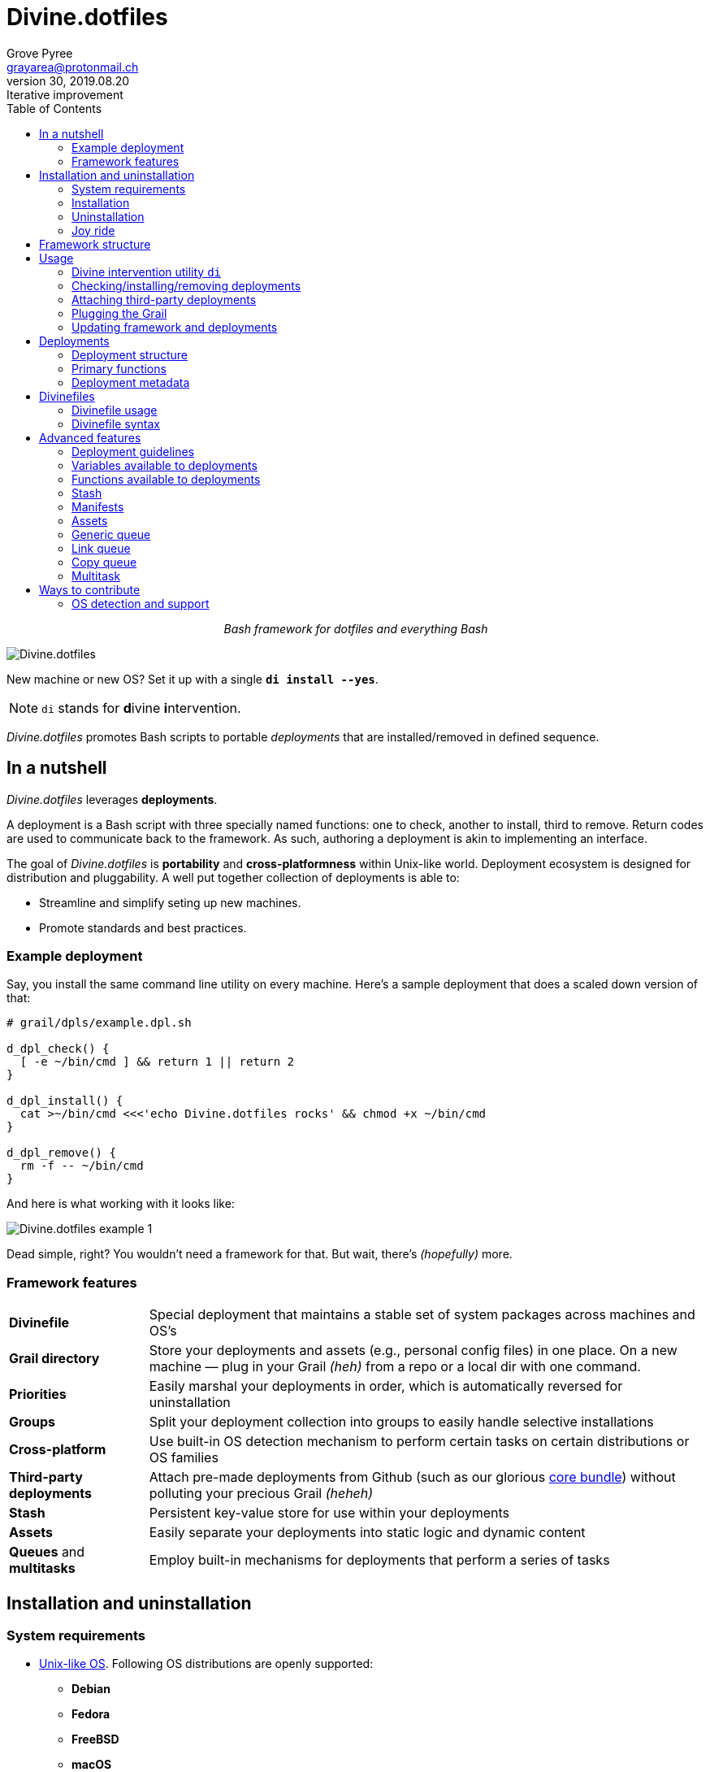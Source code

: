 = Divine.dotfiles
:author: Grove Pyree
:email: grayarea@protonmail.ch
:revnumber: 30
:revdate: 2019.08.20
:revremark: Iterative improvement
:doctype: article
// Visual
:toc:
// Subs:
:hs: #
:dhs: ##
:us: _
:dus: __

++++
<p align="center">
<em>Bash framework for dotfiles and everything Bash</em>
</p>
++++

[#divine-dotfiles-plaque]
image::lib/img/divine-dotfiles-plaque.png[Divine.dotfiles,align="center"]

New machine or new OS?
Set it up with a single `*di install --yes*`.

[NOTE]
--
`di` stands for **d**ivine **i**ntervention.
--

_Divine.dotfiles_ promotes Bash scripts to portable _deployments_ that are installed/removed in defined sequence.

== In a nutshell

_Divine.dotfiles_ leverages *deployments*.

A deployment is a Bash script with three specially named functions: one to check, another to install, third to remove.
Return codes are used to communicate back to the framework.
As such, authoring a deployment is akin to implementing an interface.

The goal of _Divine.dotfiles_ is *portability* and *cross-platformness* within Unix-like world.
Deployment ecosystem is designed for distribution and pluggability.
A well put together collection of deployments is able to:

* Streamline and simplify seting up new machines.
* Promote standards and best practices.

=== Example deployment

Say, you install the same command line utility on every machine.
Here's a sample deployment that does a scaled down version of that:

[source,bash,subs="verbatim,attributes"]
----
# grail/dpls/example.dpl.sh

d_dpl_check() {
  [ -e ~/bin/cmd ] && return 1 {vbar}{vbar} return 2
}

d_dpl_install() {
  cat >~/bin/cmd <<<'echo Divine.dotfiles rocks' && chmod +x ~/bin/cmd
}

d_dpl_remove() {
  rm -f -- ~/bin/cmd
}
----

And here is what working with it looks like:

[#divine-dotfiles-example-1]
image::lib/img/divine-dotfiles-example-1.gif[Divine.dotfiles example 1,align="center"]

Dead simple, right?
You wouldn’t need a framework for that.
But wait, there’s [.small]#_(hopefully)_# more.

=== Framework features

[header,cols="<.^1,<.^4",stripes=none]
|===

| *Divinefile*
| Special deployment that maintains a stable set of system packages across machines and OS's

| *Grail directory*
| Store your deployments and assets (e.g., personal config files) in one place.
On a new machine — plug in your Grail [.small]#_(heh)_# from a repo or a local dir with one command.

| *Priorities*
| Easily marshal your deployments in order, which is automatically reversed for uninstallation

| *Groups*
| Split your deployment collection into groups to easily handle selective installations

| *Cross-platform*
| Use built-in OS detection mechanism to perform certain tasks on certain distributions or OS families

| *Third-party deployments*
| Attach pre-made deployments from Github (such as our glorious https://github.com/no-simpler/divine-dpls-core[core bundle]) without polluting your precious Grail [.small]#_(heheh)_#

| *Stash*
| Persistent key-value store for use within your deployments

| *Assets*
| Easily separate your deployments into static logic and dynamic content

| *Queues* and *multitasks*
| Employ built-in mechanisms for deployments that perform a series of tasks

|===

== Installation and uninstallation

=== System requirements

* https://en.wikipedia.org/wiki/Unix-like[Unix-like OS].
Following OS distributions are openly supported:
+
--
** *Debian*
** *Fedora*
** *FreeBSD*
** *macOS*
** *Ubuntu*
--
+
[NOTE]
--
This list is incomplete; you can help by expanding it.
--

* `bash 3.2+` and either `curl` or `wget`
+
[NOTE]
--
`git` is not a hard requirement, but it is not flaccid either.
You can install _Divine.dotfiles_ without `git`.
But then the framework will bug you with suggestions to auto-install it until you relent.
--

=== Installation

To install _Divine.dotfiles_ framework, run the following single command in Terminal:

[source,bash]
----
bash -c 'TMP=$(mktemp); URL=https://raw.github.com/no-simpler/divine-dotfiles/master/lib/install/install.sh; if curl --version &>/dev/null; then curl -fsSL $URL >$TMP; elif wget --version &>/dev/null; then wget -qO $TMP $URL; else printf >&2 "\n==> Error: failed to detect neither curl nor wget\n"; rm -f $TMP; exit 1; fi || { printf >&2 "\n==> Error: failed to download installation script\n"; rm -f $TMP; exit 2; }; chmod +x $TMP && $TMP "$@"; RC=$?; rm -f $TMP; ((RC)) && exit 3 || exit 0' bash
----

Installation is completely safe:

* No files are overwritten.
* This repository is cloned/downloaded.
* One symlink is (optionally) created.

Oh, and you will be prompted for everything.

==== Installation options and overrides

Add flavoring to your installation as such:

[header,cols="<.^1,<.^4",stripes=none]
|===

2+^.^h| Prepend on the left

| `*D_FMWK_DIR=_PATH_*`
| Install framework within `*_PATH_*` instead of default `~/.divine`

| `*D_SHORTCUT_NAME=_CMD_*`
| Name shortcut shell command `*_CMD_*` instead of default `di`

| `*D_SHORTCUT_DIR=_PATH_*`
| Install shortcut shell command within `*_PATH_*` instead of the default way: choosing among directories on `$PATH`

2+^.^h| Append on the right

| `*--yes*`
| Install everything without prompts

| `*--no*`
| Install absolutely nothing

| `*--framework-yes*`
| Install framework without prompt

| `*--framework-no*`
| Install absolutely nothing (synonym of `--no`)

| `*--shortcut-yes*`
| Install shortcut shell command without prompt

| `*--shortcut-no*`
| Skip installing shortcut shell command

| `*--verbose*`
| Increase amount of output

| `*--quiet*`
| [.gray]##_(default)_## Decrease amount of output

|===

=== Uninstallation

To uninstall _Divine.dotfiles_ framework, run the following single command in Terminal:

[source,bash]
----
bash -c 'TMP=$(mktemp); URL=https://raw.github.com/no-simpler/divine-dotfiles/master/lib/uninstall/uninstall.sh; if curl --version &>/dev/null; then curl -fsSL $URL >$TMP; elif wget --version &>/dev/null; then wget -qO $TMP $URL; else printf >&2 "\n==> Error: failed to detect neither curl nor wget\n"; rm -f $TMP; exit 1; fi || { printf >&2 "\n==> Error: failed to download uninstallation script\n"; rm -f $TMP; exit 2; }; chmod +x $TMP && $TMP "$@"; RC=$?; rm -f $TMP; ((RC)) && exit 3 || exit 0' bash
----

Uninstallation removes optional dependencies that might have been installed, and then erases framework directory.

One thing it does *_not_* do is uninstall deployments.
*_You have to uninstall your deployments manually!_*

By default, a copy of your usage files (including <<grail_directory,the Grail>>) is retained, so even if you forget to uninstall deployments, there is potentially a way to remedy that.

==== Uninstallation options and overrides

Add flavoring to your uninstallation as such:

[header,cols="<.^1,<.^4",stripes=none]
|===

2+^.^h| Prepend on the left

| `*D_FMWK_DIR=_PATH_*`
| Uninstall framework within `*_PATH_*` instead of default `~/.divine`

2+^.^h| Append on the right

| `*--yes*`
| Uninstall everything without prompts

| `*--no*`
| Uninstall absolutely nothing

| `*--utils-yes*`
| Uninstall system packages installed by the framework (e.g., `git`) without prompt

| `*--utils-no*`
| Skip uninstalling system packages installed by the framework (e.g., `git`)

| `*--backup-yes*`
| [.gray]##_(default)_## Make backup of usage files (including Grail dir) without prompt

| `*--backup-no*`
| Do not make backup of usage files (including Grail dir) without prompt

| `*--framework-yes*`
| Erase framework directory without prompt

| `*--framework-no*`
| Uninstall absolutely nothing (synonym of `--no`)

| `*--verbose*`
| Increase amount of output

| `*--quiet*`
| [.gray]##_(default)_## Decrease amount of output

|===

=== Joy ride

First timer?
Looking for a feel of what _Divine.dotfiles_ offers?
Here’s a safe and fully removable way to acquaint yourself with the framework:

[source,bash]
----
bash -c 'TMP=$(mktemp); URL=https://raw.github.com/no-simpler/divine-dotfiles/master/lib/install/install.sh; if curl --version &>/dev/null; then curl -fsSL $URL >$TMP; elif wget --version &>/dev/null; then wget -qO $TMP $URL; else printf >&2 "\n==> Error: failed to detect neither curl nor wget\n"; rm -f $TMP; exit 1; fi || { printf >&2 "\n==> Error: failed to download installation script\n"; rm -f $TMP; exit 2; }; chmod +x $TMP && $TMP "$@"; RC=$?; rm -f $TMP; ((RC)) && exit 3 || exit 0' bash --yes \
&& ~/.divine/intervene.sh attach core --yes \
&& ~/.divine/intervene.sh install --yes --with-!
----

[NOTE]
--
This chained command does three things:

. Install the framework without any prompts.
. Attach our illustrious https://github.com/no-simpler/divine-dpls-core[core bundle] of Divine deployments.
. Run deployment installation routine.

Divine deployments *_never overwrite_* pre-existing files on your system without backing them up.

Everything that is backed up is *_automatically restored_* upon uninstallation.
--

All's fair: in case you remain unsatisfied, here are the separate 'undo' steps, in order:

[source,bash]
----
# Uninstall Divine deployments, restoring everything to pre-installation state:
~/.divine/intervene.sh remove --yes --with-!

# Detach Divine deployments from your copy of the framework:
~/.divine/intervene.sh detach core --yes

# Erase the framework without keeping backups:
bash -c 'TMP=$(mktemp); URL=https://raw.github.com/no-simpler/divine-dotfiles/master/lib/uninstall/uninstall.sh; if curl --version &>/dev/null; then curl -fsSL $URL >$TMP; elif wget --version &>/dev/null; then wget -qO $TMP $URL; else printf >&2 "\n==> Error: failed to detect neither curl nor wget\n"; rm -f $TMP; exit 1; fi || { printf >&2 "\n==> Error: failed to download uninstallation script\n"; rm -f $TMP; exit 2; }; chmod +x $TMP && $TMP "$@"; RC=$?; rm -f $TMP; ((RC)) && exit 3 || exit 0' bash --yes --backup-no
----

After the three 'undo' steps have successfully run, there is no trace of _Divine.dotfiles_ on your system.
[.small]#_(Sigh.)_#

== Framework structure

_Divine.dotfiles_ is installed, by default, to `~/.divine/`, and is contained entirely in that directory, except:

* Symlink to the framework's main executable is created somewhere on `$PATH`.
* Your deployments may do to the system pretty much anything.

The framework itself consists of the following main parts:

[header,cols="<.<1,<.<4",stripes=none]
|===

| [#grail_directory]#`~/.divine/*grail/*`#
a| *Grail directory* provides space for user’s deployments and assets.

[NOTE]
--
If you settle on using _Divine.dotfiles_, we recommend taking Grail directory under version control and syncing it, e.g., via cloud services or Github.
--

Sub-structured as follows:

* `*assets/*` — Directory for user's assets, such as config files.
* `*dpls/*` — Directory for user's deployments.
* `.stash.cfg` — Grail stash entries _(file maintained by the framework)_.
* `.stash.cfg.md5` — Grail stash integrity checksum _(file maintained by the framework)_.

| [#state_directory]#`~/.divine/*state/*`#
a| *State directory* carries the state of deployments on current machine.
_(Entire directory is maintained by the framework.)_

Sub-structured as follows:

* `*backups/*` — _Divine.dotfiles_ provides facilities to back up existing files from the system.
This directory stores such backups.
* `*dpl-repos/*` — _Divine.dotfiles_ provides facilities to attach third-party deployments from Github.
This directory stores such deployments.
* `*stash/*` — _Divine.dotfiles_ provides a persistent key-value store for use within deployments.
This directory houses key-value containers.

| [#lib_directory]#`~/.divine/*lib/*`#
| Guts of the framework, structured to the best of creator's ability.
_(Entire directory is, naturally, maintained by the framework.)_

| `~/.divine/intervene.sh`
| *Divine intervention utility*, the command line interface to the framework.
_(File is maintained by the framework.)_

| `[$PATH directory]/di`
| Symlink to the intervention utility, providing an easy access.
This symlink is usually auto-created during framework installation.

|===

== Usage

[[_intervention_utility]]
=== Divine intervention utility `di`

_Divine.dotfiles_ provides command line interface via *Divine intervention utility `di`*.

Intervention utility does:

. *Primary routines* on deployments (and Divinefiles):
.. *Check* whether deployments are installed or not.
.. *Install* deployments.
.. *Uninstall* deployments.
. *Attach/detach* third-party deployments from Github.
. *Plug* in your pre-made Grail directory from a repository or local directory.
. *Update* framework itself, attached deployments, and Grail directory, if it is a cloned repository.

[[_primary_routines]]
=== Checking/installing/removing deployments

Primary routines — bread-and-butter of the framework — launch respective functions on deployments.

[source,bash,subs="verbatim,quotes,attributes"]
----
$ *di* *c*[*heck*]    [-ynqvewf] [--] [*_NAME_*]…

$ *di* *i*[*nstall*]  [-ynqvewf] [--] [*_NAME_*]…

$ *di* *r*[*emove*]   [-ynqvew]  [--] [*_NAME_*]…
----

Accepted values of `*_NAME_*` are (case-insensitive):

* Names of <<_deployments,deployments>>.
* Reserved synonyms for <<_divinefiles,Divinefiles>>: `divinefile`, `dfile`, `df`.
* Single-digit names of <<deployment_groups,deployment groups>>: `0`, `1`, `2`, `3`, `4`, `5`, `6`, `7`, `8`, `9`.
* Without any arguments, all deployments are processed.

Deployments (and Divinefiles) are retrieved from two locations (at any depth):

* Directory for user's deployments: `~/.divine/grail/dpls`.
* Directory for attached deployments: `~/.divine/state/dpl-repos`.

==== Filtering deployments

* Without any arguments, all deployments are processed.
* Particular deployments are requested by listing their names or <<deployment_groups,single-digit group names>>, in any combination.
* <<dangerous_deployments,Dangerous>> deployments are ignored:
** unless requested by name (not by single-digit group name),
** or unless `--with-!`/`-w` option is used.
* Option `--except`/`-e` inverts filtering: all deployments are processed, _except_ those listed.
Note, that without any arguments, this is a no-opt.
+
In this mode, dangerous deployments are still filtered out by default.

==== Primary routine options

Below is the list of primary routine options.
Additional info about routine's behavior is also given.

[header,cols="<.<1,<.<4",stripes=none]
|===

| `*-y*`, `*--yes*`
| Normally, framework prompts user right before sourcing each deployment script.
Other events — like offering an optional framework dependency — also trigger a prompt.

With this option, affirmative answer is assumed to every non-<<urgent_prompt,urgent>> prompt.

Note, that deployments are free to add any number of custom prompts unaffected by this option.

Access within deployments: `$D__OPT_ANSWER` (`true` / `false` / _empty_).

| `*-n*`, `*--no*`
| With this option, negatory answer is assumed to every built-it prompt.
This option is equivalent to a 'dry run' — apart from skip messages, nothing will actually be done.

Access within deployments: `$D__OPT_ANSWER` (`true` / `false` / _empty_).

| `*-f*`, `*--force*`
a| By default, the framework does *not*:

* re-install deployments that appear already installed;
* uninstall deployments that appear already not installed;
* process deployments that appear installed by means other than this framework.

This option overrules such considerations.

Access within deployments: `$D__OPT_FORCE` (`true` / `false`).

| `*-e*`, `*--except*`
| This option inverts the behavior of deployment filter: instead of processing only listed deployments, all deployments are processed _except_ listed.

Access within deployments: `$D__OPT_INVERSE` (`true` / `false`).

| `*-w*`, `*--with-!*`
| By default framework ignores <<dangerous_deployments,dangerous deployments>> unless they are named explicitly.
This option disables such behavior.

Access within deployments: `$D__OPT_EXCLAM` (`true` / `false`).

| `*-v*`, `*--verbose*`
| Increase amount of output

Access within deployments: `$D__OPT_QUIET` (`true` / `false`).

| `*-q*`, `*--quiet*`
| [.gray]##_(default)_## Decrease amount of output

Access within deployments: `$D__OPT_QUIET` (`true` / `false`).

|===

[NOTE]
--
Even though every option above serves a function within the framework, it is also up to deployment authors to honor their semantics.
--

[[attaching_deployments]]
=== Attaching third-party deployments

Beside using own deployments, _Divine.dotfiles_ allows to attach (i.e., import) deployments distributed via Github repositories.

[source,bash,subs="verbatim,quotes,attributes"]
----
$ *di* *a*[*ttach*] [-yn] [--] *_REPO_*…

$ *di* *d*[*etach*] [-yn] [--] *_REPO_*…
----

Accepted values of `*_REPO_*` are (case-insensitive):

* Github repository in the form: `no-simpler/divine-dpls-core`.
* Specifically for Divine deployments, a shorthand is accepted:
+
`*_NAME_*` (must not contain `/`) translates to `no-simpler/divine-dpls-*_NAME_*`

Detaching deployments deletes the copy of their repository, but it is up to you to:

* Uninstall the deployments beforehand (re-attach if you forgot).
* Remove any assets that might have been copied into your <<grail_directory,Grail>> assets directory.

[NOTE]
--
Attached repositories are cloned/downloaded into your <<state_directory,state directory>>, but attachment records are stored in <<grail_directory,the Grail>>.
On every launch, intervention utility synchronizes Grail records with actual repositories in state directory.

Thus, by synchronizing Grail between machines, you will have the same set of both custom and attached deployments everywhere.
--

==== Attach/detach routine options

Below is the list of options for attaching/detaching third-party deployments.
Additional info about routine's behavior is also given.

[header,cols="<.<1,<.<4",stripes=none]
|===

| `*-y*`, `*--yes*`
| Normally, framework prompts user right before cloning/downloading repository.
Other events — like offering an optional framework dependency — also trigger a prompt.

With this option, affirmative answer is assumed to every built-it prompt.

| `*-n*`, `*--no*`
| With this option, negatory answer is assumed to every built-it prompt.
This option is equivalent to a 'dry run' — apart from skip messages, nothing will actually be done.

|===

=== Plugging the Grail

If you have a copy of your carefully crafted <<grail_directory,Grail directory>> stored somewhere, _Divine.dotfiles_ lets you easily plug it in.

[source,bash,subs="verbatim,quotes,attributes"]
----
$ *di* *p*[*lug*] [-ynl] [--] *_ADDRESS_*
----

Accepted values of `*_ADDRESS_*` are:

* Github repository in the form: `username/repo-name`.
* Path to a generic git repository.
* Path to a local directory.

Repositories are cloned, directories are copied.
Note, that existing Grail directory will be utterly destroyed in the process.

If provided argument can be interpreted in multiple ways, the framework will iterate over possible options in the order they are given above.

==== Plug routine options

Below is the list of options for plugging in <<grail_directory,Grail directory>>.
Additional info about routine's behavior is also given.

[header,cols="<.<1,<.<4",stripes=none]
|===

| `*-y*`, `*--yes*`
a| Normally, framework prompts user right before overwriting existing Grail directory.
Other events — like offering an optional framework dependency — also trigger a prompt.

With this option, affirmative answer is assumed to every built-it prompt.

[NOTE]
--
If provided argument can be interpreted in multiple ways, the first option will be silently settled upon.
--

| `*-n*`, `*--no*`
| With this option, negatory answer is assumed to every built-it prompt.
This option is equivalent to a 'dry run' — apart from skip messages, nothing will actually be done.

| `*-l*`, `*--link*`
| With this option, symlink is created to the directory, path to which is given, instead of copying it.
In this mode, given argument is not considered as a repository.

|===

=== Updating framework and deployments

[source,bash,subs="verbatim,quotes,attributes"]
----
$ *di* *u*[*pdate*] [-yn] [--] [*f*[*ramework*]] [*g*[*rail*]] [*d*[*eployments*]]
----

Update routine is three-pronged, and you are free to engage any and all of the prongs:

* `*f*` or `*framework*` — pulls latest revision of _Divine.dotfiles_.
* `*g*` or `*grail*` — pulls latest revision of <<grail_directory,Grail directory>>, _if_ it is a <<_plugging_the_grail,plugged>> repository.
* `*d*` or `*deployments*` — pulls latest revision of every <<_attaching_third_party_deployments,_attached_>> deployment repository.
* Without any arguments, all of the above are performed.

==== Updating routine options

Below is the list of options for updating framework, <<grail_directory,the Grail>>, and <<_attaching_third_party_deployments,attached deployments>>.
Additional info about routine's behavior is also given.

[header,cols="<.<1,<.<4",stripes=none]
|===

| `*-y*`, `*--yes*`
a| Normally, framework prompts user right before pulling from remote repository.
Other events — like offering an optional framework dependency — also trigger a prompt.

With this option, affirmative answer is assumed to every built-it prompt.

| `*-n*`, `*--no*`
| With this option, negatory answer is assumed to every built-it prompt.
This option is equivalent to a 'dry run' — apart from skip messages, nothing will actually be done.

|===

== Deployments

A _Divine.dotfiles_ *deployment* is a Bash script named in `*_DPL-NAME_*.dpl.sh` pattern.
`*_DPL_NAME_*` must be non-empty.

To be picked up by the framework, deployments must be located at any depth under two recognized deployment directories:

* `~/.divine/grail/dpls` — user's deployments.
Create your deployments here.
* `~/.divine/state/dpl-repos` — attached third-party deployments.
This one is maintained by the framework.

=== Deployment structure

The minimal valid deployment is an empty file.
As such, it does nothing but appear in framework output.

Deployments are written in Bash syntax (with some limitations on metadata).
Each deployment is sourced by Bash interpreter no more than once per intervention routine.

A deployment is formed by:

* implementing specially named Bash functions (*primaries*);
* assigning to specially named variables (*metadata*).

=== Primary functions

*Primary functions*, or *primaries*, correspond to three fundamental actions performed upon a deployment:

* `d_dpl_check()` — checks whether deployment is installed or not.
* `d_dpl_install()` — installs deployment.
* `d_dpl_remove()` — uninstalls (reverses previous installation of) deployment.

This section includes semantic meanings behind primaries and their return codes.
Feel free to stretch semantic guidelines according to your particular use case.

[[func_dpl_check]]
==== Primary function `d_dpl_check()`

If this function is implemented, it will be called:

* During `check` routine — to determine status and show relevant output.
* During `install` routine — to determine whether installation is necessary/possible.
* During `remove` routine — to determine whether uninstallation is necessary/possible.

Return code of `d_dpl_check()` determines current status of the deployment:

[%header,cols="^.<1,<.<4",stripes=none]
|===

^.^| Return code of `d_dpl_check()`
^.^| Interpretation

| `0`
a| *'Unknown'*: [.gray]##_(default)_## no reliable way to tell whether this deployment is installed or not.

_This return code is assumed if `d_dpl_check()` is not implemented or if unsupported code is returned._

Routines that will proceed further:

* `install`
* `remove`

| `1`
a| *'Installed'*: as it stands, intended goal of installing this deployment is entirely achieved.

Routines that will proceed further:

* `remove`

| `2`
a| *'Not installed'*: as it stands, intended goal of installing this deployment is entirely not achieved.

Routines that will proceed further:

* `install`

| `3`
a| *'Irrelevant'*: processing this deployment in current environment does not make sense.

This code is appropriate, for example, if current OS is unsupported.

None of the routines will proceed further.

| `4`
a| *'Partly installed'*: as it stands, intended goal of installing this deployment is partly achieved and partly not achieved.

This code differs from 'Unknown' in semantics and output styling.

Routines that will proceed further:

* `install`
* `remove`

|===

[[func_dpl_install]]
==== Primary function `d_dpl_install()`

If this function is implemented, it will be called during `install` routine — to achieve the intended goal of this deployment.

Return code of `d_dpl_install()` determines output of `install` routine:

[%header,cols="^.<1,<.<4",stripes=none]
|===

^.^| Return code of `d_dpl_install()`
^.^| Interpretation

| `0`
| *'Successfully installed'*: [.gray]##_(default)_## intended goal of installing this deployment is entirely achieved.

_This return code is assumed if `d_dpl_install()` is not implemented or if unsupported code is returned._

| `1`
| *'Failed to install'*: intended goal of installing this deployment is _not entirely_ achieved due to error.

| `2`
| *'Skipped'*: intended goal of installing this deployment is _entirely not_ achieved because nothing has been done.

| `100`
a| *'Reboot needed'*: same as 'Successfully installed', except:

* Intervention will gracefully shut down without moving past this deployment.
* User will be asked to reboot the machine and continue afterward.

| `101`
a| *'User attention needed'*: same as 'Successfully installed', except:

* Intervention will gracefully shut down without moving past this deployment.
* Deployment is expected to print explanation to `stderr`.

| `102`
a| *'Critical failure'*: same as 'Failed to install', except:

* Intervention will shut down without moving past this deployment.
* Output will mention critical failure.

|===

[[func_dpl_remove]]
==== Primary function `d_dpl_remove()`

If this function is implemented, it will be called during `remove` routine — to reverse the effects of previously installing this deployment.

Return code of `d_dpl_remove()` determines output of `remove` routine:

[%header,cols="^.<1,<.<4",stripes=none]
|===

^.^| Return code of `d_dpl_remove()`
^.^| Interpretation

| `0`
| *'Successfully uninstalled'*: [.gray]##_(default)_## effects of previously installing this deployment are entirely reversed.

_This return code is assumed if `d_dpl_remove()` is not implemented or if unsupported code is returned._

| `1`
| *'Failed to uninstall'*: effects of previously installing this deployment are _not entirely_ reversed due to error.

| `2`
| *'Skipped'*: effects of previously installing this deployment are _entirely not_ reversed because nothing has been done.

| `100`
a| *'Reboot needed'*: same as 'Successfully uninstalled', except:

* Intervention will gracefully shut down without moving past this deployment.
* User will be asked to reboot the machine and continue afterward.

| `101`
a| *'User attention needed'*: same as 'Successfully uninstalled', except:

* Intervention will gracefully shut down without moving past this deployment.
* Deployment is expected to print explanation to `stderr`.

| `102`
a| *'Critical failure'*: same as 'Failed to uninstall', except:

* Intervention will shut down without moving past this deployment.
* Output will mention critical failure.

|===

[NOTE]
--
It is worth noting that intended semantics of uninstallation are not direct inverse to that of installation.
Ideally, if no installation via the framework has previously occurred, uninstallation should do nothing.

This philosophy is followed by our magnificent https://github.com/no-simpler/divine-dpls-core[core bundle] of Divine deployments.
--

=== Deployment metadata

*Deployment metadata* (posing as variable assignments) alter deployment's appearance and behavior:

* `D_DPL_NAME` — explicit name for the deployment.
* `D_DPL_DESC` — one-line description of the deployment.
* `D_DPL_PRIORITY` — priority of the deployment (non-negative integer).
* `D_DPL_FLAGS` — one-character flags, causing special treatment.
* `D_DPL_WARNING` — one-line cautionary message about this deployment.

[NOTE]
--
Although all deployment metadata look like Bash variable assignments, they are in face extracted from the file _before_ it is interpreted by Bash.

For each reserved 'variable' name, first line that looks like the usual Bash assignment is used.

With that in mind, follow these simple rules for deployment metadata:

* Write one 'assignment' per line, without line continuation.
* Do not use Bash substitutions or comments.
* Avoid leading and trailing whitespace, as well as whitespace around the `=`.
* Matching quotes around the value are allowed (they are stripped in the processing).
--

==== Deployment name and description

[source,bash]
----
D_DPL_NAME=example
D_DPL_DESC='Simple description that shows in deployment prompts'
----

While *description* is mostly cosmetic, deployment *name* is very important.
It is the single unique identifier for every deployment, and is used to invoke primary routines on it.
As such, the framework forbids having more than one deployment sharing a name.

If deployment name is not provided explicitly, file name is used instead, sans `.dpl.sh` suffix.
Deployment names are case insensitive.

==== Deployment priority

[source,bash]
----
D_DPL_PRIORITY=420
----

Priority is the way to impose order on deployment processing.

During `check` and `install` routines, deployments are sorted in ascending order (smaller integer values go first).
During `uninstall` routine, the order is fully reversed.
Order of deployments with the same priority is undefined.

Priority must be a non-negative integer, otherwise it falls back to the default value of `4096`.

==== Deployment flags

[source,bash]
----
D_DPL_FLAGS=ci!89
----

Flags alter some of the framework's behavior toward the deployment.

* A flag is a single non-whitespace character.
* Any number of flags can be put together in any order.
* Repeating a flag does not bear any additional significance.
* There is no way to unset a flag, apart from not setting it.
* Unsupported flags are silently ignored.

Below is the exhaustive rundown of supported flags and their effects.

[%header,cols="^.<1,<.<4",stripes=none]
|===

^.^| Flag character (regex)
^.^| Effect on deployment handling

| [#deployment_groups]#`[0-9]`#
a| Assigns the deployment to one of the ten single-digit *groups*.
Groups of deployments may be processed together by referring to them by that group's digit in place of deployment name.

[NOTE]
--
Deployments may not have a single-digit name.
The framework guards against using reserved words as deployment names.
--

| [#dangerous_deployments]#`!`#
| Marks the deployment as *dangerous*.
By default, framework ignores dangerous deployments unless they are listed by name or by name of their group.
Another way to include dangerous deployments is the `--with-!`/`-w` option on intervention utility.

| [#urgent_prompt]#`[cira]`#
a| Intervention utility has the `--yes`/`-y` option that effectively skips all normal prompts and confirmations.
It is possible to force the appearance of an *urgent prompt* before the deployment is sourced regardless of said option.
To do so, use any of these flags:

* `c` — always prompt during `check` routine.
* `i` — always prompt during `install` routine.
* `r` — always prompt during `remove` routine.
* `a` — all of the avove.

When a prompt is forced by a flag, it remains urgent even without `--yes` option.
Urgent prompts are styled to stand out a bit more in terminal.

|===

==== Deployment warning

[source,bash]
----
D_DPL_WARNING="Warning for 'urgent' prompts forced by a flag"
----

If such warning is provided, it will accompany every urgent prompt enforced by a deployment flag.

== Divinefiles

A *Divinefile* is a special kind of deployment.
Its purpose is akin to that of https://github.com/Homebrew/homebrew-bundle[Brewfile] or https://bundler.io/gemfile.html[Gemfile].
A Divinefile is a manifest of system packages to be maintained using supported system package managers.

* A Divinefile must be named, well, `Divinefile`.
* There can absolutely be more than one — their contents are effectively merged.
* The framework picks up every Divinefile located at any depth under two recognized deployment directories:
** `~/.divine/grail/dpls` — user's Divinefiles. Create yours here.
** `~/.divine/state/dpl-repos` — attached third-party Divinefiles.
* Divinefiles collectively are a deployment.

=== Divinefile usage

Divinefiles are automatically picked up by the framework along with other deployments.

Divinefiles are specifically referred to with synonyms: `divinefile`, `dfile`, and `df`.
As with all deployment names, these are case insensitive.
Divinefiles are processed in their merged entirety, or not processed at all.

[NOTE]
--
Yes, you also cannot name regular deployments `divinefile`, `dfile`, or `df`.
The framework guards against using reserved words as deployment names.
--

You can assign deployment-style *priorities and flags* to individual packages within Divinefiles.
Packages are intertwined with regular deployments in a shared workflow.

[NOTE]
--
For more complex system package installations, e.g., involving particular versions or special package manager options, use regular deployments.
--

=== Divinefile syntax

Divinefiles follow the general <<_manifest_syntax,manifest syntax>>.

Every entry is a *list* of whitespace-separated names of packages.
Keys `flags` and `priority` set the respective attributes for the packages, and work identically to <<_deployment_flags,flags>> and <<_deployment_priority,priority>> in regular deployments.

Within a line, each vertical bar `|` starts an *alt-list*, which fully overrides the original list for a particular package manager.
Within an alt-list, everything to the left of first colon `:` is read as package manager name; everything to the right — as the alt-list itself.

[NOTE]
--
Package manager name is matched against <<var_os_pkgmgr,`$D__OS_PKGMGR`>> built-in variable.
--

.Example of Divinefile
[source]
----
git vim                   ## Means:
                          #.  * priority: 4096 (default)
                          #.  * packages: git, vim

(priority:300)            # Sets priority to 300 henceforth

(priority:500)  \         ## Means:
(r)             \         #.  * priority: 500 (overridden for this line)
node            \         #.  * flags: 'always prompt before removing'
| apt-get: nodejs npm     #.  * packages (on apt-get): nodejs, npm
                          #.  * packages (everywhere else): node

(os:fedora) \             ## Means:
util-linux-user           #.  (on Fedora only)
                          #.  * priority: 300
                          #.  * packages: util-linux-user
----

== Advanced features

_Divine.dotfiles_ offers mechanisms that facilitate creation of better, stronger, faster deployments.

=== Deployment guidelines

A deployment file is interpreted by Bash no more than once per intervention.
Sourcing occurs as late as possible, after exhausting excuses to skip it.

A subshell is created for every deployment, shielding other deployments from it.

[NOTE]
--
Naturally, there is no way to prevent deployments from negatively affecting your system.
Deployments are free-form Bash scripts, and sandboxing them beyond a subshell would defeat their purpose.

If there is a voice of wisdom here, it says, 'Be careful.'
--

It is good style to isolate all deployment logic within functions and global variables, and then call/use them within <<_primary_functions,primary functions>>.

==== Naming convention

_Divine.dotfiles_ uses a naming convention in its own code:

* `*D_*` prefix — for names of global variables;
* `*d_*` prefix — for names of functions.

Whenever the framework does _not_ expect you to reassign a global variable or re-implement a function, the underscore is doubled:

* `*D__*` prefix — for names of read-only internal variables;
* `*d__*` prefix — for names of call-only internal functions.

[NOTE]
--
Some of the most used framework functions have grown so attached to their `d` prefix, that they omit the underscores altogether.
Examples are: `dprint_*` family of functions, `dprompt`, `dstash`, `dln`, `dcp`, etc.

All such functions are call-only, i.e., *not* for re-implementation.
--

=== Variables available to deployments

The following variables are available/recognized in each deployment:

[%header,cols="<.<1,<.<4",stripes=none]
|===

^.^| Variable name
^.^| Value description

2+^.^h| <<_deployment_metadata,Deployment metadata>>

| `*D_DPL_NAME*`
| Explicit name for the deployment.

This variable will be non-empty even if there is no assignment within the file.

| `*D_DPL_DESC*`
| One-line description of the deployment.

| `*D_DPL_PRIORITY*`
| Priority of the deployment (non-negative integer).

This variable will be non-empty even if there is no assignment within the file.

| `*D_DPL_FLAGS*`
| One-character flags, causing special treatment.

| `*D_DPL_WARNING*`
| One-line cautionary message about this deployment.

2+^.^h| Special directory paths

| `*D__DPL_DIR*`
| Absolute path to directory containing `*.dpl.sh` file.

| `*D__DPL_ASSET_DIR*`
| Generated absolute path to directory assigned to hold assets of current deployment.

Located within <<grail_directory,the Grail>>, specifically `grail/assets/*_D_DPL_NAME_*/`.

| `*D__DPL_BACKUP_DIR*`
| Generated absolute path to directory assigned to hold backups of current deployment.

Located within <<state_directory,state directory>>, specifically `state/backups/*_D_DPL_NAME_*/`.

2+^.^h| Special file paths

| [#var_dpl_sh_path]#`*D__DPL_SH_PATH*`#
| Absolute path to `*.dpl.sh` file.

| [#var_dpl_mnf_path]#`*D__DPL_MNF_PATH*`#
a| Generated absolute path to asset manifest of current deployment.
This path does not necessarily exist.

Same as `*_D__DPL_SH_PATH_*`, but with suffix changed to `*.dpl.mnf`.

[NOTE]
--
Asset manifests are also processed by routines that don't source deployments.

Thus, path to asset manifest is locked, and this variable is read-only.
--

| [#var_dpl_que_path]#`*D_DPL_QUE_PATH*`#
a| Generated absolute path to queue manifest of current deployment.
This path does not necessarily exist.

Same as `*_D__DPL_SH_PATH_*`, but with suffix changed to `*.dpl.que`.

[NOTE]
--
Queue manifests are processed only after sourcing their deployment file.

Thus, you are free to adjust this path at the top level of deployment script.
--

2+^.^h| [#detected_os]#Detected operating system (OS)#

| [#var_os_family]#`*D__OS_FAMILY*`#
a| Broad description of current OS.

Exhaustive list of possible values:

* `bsd` — https://en.wikipedia.org/wiki/List_of_BSD_operating_systems[BSD descendants]
* `cygwin` — https://en.wikipedia.org/wiki/Cygwin[Cygwin]
* `linux` — https://en.wikipedia.org/wiki/Linux[Linux]
* `macos` — https://en.wikipedia.org/wiki/MacOS[macOS]
* `msys` — https://en.wikipedia.org/wiki/MinGW[Minimalist GNU for Windows]
* `solaris` — https://en.wikipedia.org/wiki/Solaris_(operating_system)[Oracle Solaris]
* `wsl` — https://en.wikipedia.org/wiki/Windows_Subsystem_for_Linux[Windows Subsystem for Linux]

[NOTE]
--
Note that `linux` and `wsl` are separate entries.
Check for both to determine whether currently under modern Linux, e.g.:

[source,bash,subs="verbatim,attributes"]
----
case $D__OS_FAMILY in
  linux{vbar}wsl)   echo linux;;
  *)           echo other;;
esac
----

--

| [#var_os_distro]#`*D__OS_DISTRO*`#
a| Best guess on the name of the current OS distribution.

Exhaustive list of possible values:

* `debian`
* `fedora`
* `freebsd`
* `macos`
* `ubuntu`
* _empty_ — failed to reliably detect a supported distribution

[NOTE]
--
This list is incomplete; you can help by expanding it.
--

| [#var_os_pkgmgr]#`*D__OS_PKGMGR*`#
a| Name of supported system package manager available on current system.

Exhaustive list of possible values:

* `apt-get`
* `brew`
* `dnf`
* `pkg`
* `yum`
* _empty_ — failed to reliably detect a supported package manager

[NOTE]
--
This list is incomplete; you can help by expanding it.
--

When this variable is non-empty, you also have the built-in <<func_os_pkgmgr,package manager wrapper>>, `d__os_pkgmgr()`, at your disposal.

2+^.^h| Recognized marker variables

| [#var_another_prompt]#`D_DPL_NEEDS_ANOTHER_PROMPT`#
| Works only during `install`/`remove` <<_primary_routines,routine>> and only if set within `d_dpl_check()` primary.

Set this variable to `true` to trigger an <<urgent_prompt,urgent prompt>> before the framework proceeds to (un)installation.

| [#var_another_warning]#`D_DPL_NEEDS_ANOTHER_WARNING`#
| Works only during `install`/`remove` <<_primary_routines,routine>> and only if set within `d_dpl_check()` primary.

If `*_D_DPL_NEEDS_ANOTHER_PROMPT_*` is set to `true` and this variable is non-empty, then this textual warning is shown to the user.

| [#var_user_or_os]#`D_DPL_INSTALLED_BY_USER_OR_OS`#
a| Works only if set within `d_dpl_check()` primary.

Set this variable to `true` to signal to the framework: whatever parts of current deployment are installed, have been installed by other methods, not by this framework.

This affects behavior of the following return codes of `d_dpl_check()`:

* `1` ('installed') — prohibits uninstalling;
* `4` ('partly installed') — prohibits uninstalling.

[NOTE]
--
This is useful for deployments designed to not interfere with manual tinkering.
--

2+^.^h| Parameters of current request

| `*D__REQ_ROUTINE*`
a| Name of <<_primary_routines,primary routine>> currently being executed:

* `check`
* `install`
* `remove`

| `*D__OPT_FORCE*`
a| Whether `-f` / `--force` option is provided:

* `true`
* `false`

| `*D__OPT_QUIET*`
a| Which verbosity options are settled upon:

* `true` — `-q` / `--quiet` / no verbosity options
* `false` — `-v` / `--verbose`

| `*D__OPT_EXCLAM*`
a| Whether `-w` / `--with-!` option is provided to process <<dangerous_deployments,dangerous>> deployments:

* `true`
* `false`

| `*D__OPT_ANSWER*`
a| Whether blanket answer is given to all non-<<urgent_prompt,urgent>> built-in prompts:

* `true` — `-y` / `--yes`
* `false` — `-n` / `--no`
* _empty_ — no blanket answer

|===

=== Functions available to deployments

[[func_dprint]]
==== `dprint` family of functions

Functions named with prefix `dprint_` serve to unify styling and behavior of output across _Divine.dotfiles_.
They all print to `stderr`.

You are advised to serve all output of your deployments through one of these, in keeping with their semantics.

[source,bash,subs="verbatim,quotes,attributes"]
----
*dprint_debug*    [-l] [-n] [*_CHUNK_*|-n|-i]...    {dhs} Debug message (appears 
                                              {hs}. only in --verbose mode)

*dprint_alert*         [-n] [*_CHUNK_*|-n|-i]...    {hs} Notable event/problem

*dprint_skip*          [-n] [*_CHUNK_*|-n|-i]...    {hs} Notable skip

*dprint_success*       [-n] [*_CHUNK_*|-n|-i]...    {hs} Notable success

*dprint_failure*       [-n] [*_CHUNK_*|-n|-i]...    {hs} Notable failure

*dprint_sudo*          [-n] [*_CHUNK_*|-n|-i]...    {dhs} Warning of upcoming sudo 
                                              {hs}. password prompt (appears only 
                                              {hs}. when caller currently does not
                                              {hs}. have sudo privelege)
----

.Example output of using a `dprint_*` function (coloring omitted)
[source,bash,subs="verbatim,quotes,attributes"]
----
$ dprint_debug -l -n 'Extracting archive from:' -i "$archive_path" \
-n 'to your home directory'

*==>* Extracting archive from:
        /home/user/downloads/filename.tar.gz
    to your home directory
----

The `dprint` functions have the following *in common*:

* The output is prepended with a thematically styled 'fat' arrow: `=\=>`.
* The output message is assembled from given ``*_CHUNK_*``s, which are just strings.
* Special `*_CHUNK_*`, `-n`, inserts a line break.
+
If `-n` is the very first chunk, line break appears before the introductory arrow.
* Special `*_CHUNK_*`, `-i`, inserts a line break followed by four-space indentation.
* In the produced message, normal chunks are separated with single space.
* Unrecognized options are treated as literal chunks.

The `dprint` functions *differ* in the following:

* `dprint_debug` honors current verbosity mode, as stored in `$D__OPT_QUIET`.
You can force `dprint_debug` to always print by providing `-l` option as the very first argument.
+
All other `dprint` functions print their message regardless of verbosity.
* Entire message of `dprint_debug` is colored to stand out.
+
All other `dprint` functions print their message in terminal's font color.
* `dprint_sudo` prints its message only if calling context has no superuser priveleges.
Otherwise, nothing is printed.
* `dprint_sudo` is the only one that provides a default message if no chunks are given.
It reads:
+
`*=\=>* Sudo password is required`

The `dprint` functions carry following *semantics*:

[%header,cols="<.<1,<.<4",stripes=none]
|===

^.^| Function
^.^| Semantics

| `*dprint_debug*`
a| `[.blue]#*=\=>* Stage of internal logic#`

The intention is to quickly locate the point of failure, in case an error appears.
Only printed in verbose mode.

Put this everywhere: it won't show by default anyway.
| `*dprint_alert*`
a| `[.yellow]#*=\=>*# Notable non-fatal event/problem`

Sprinkle this sparingly, or it will likely be ignored.
| `*dprint_skip*`
a| `[.white]#*=\=>*# Notable non-fatal skipping of logic`

Use this if the skip is not problematic.
| `*dprint_success*`
a| `[.green]#*=\=>*# Notable success`

Avoid this unless the success is extraordinary.
| `*dprint_failure*`
a| `[.red]#*=\=>*# Notable failure, fatal or not`

Issue this on everything that is abnormal.
| `*dprint_sudo*`
a| `[.yellow]#*=\=>*# Warning of upcoming sudo password prompt`

Only printed when caller currently lacks sudo priveleges.

Prepend this to your priveleged calls to inform user of why they need to enter their password.

|===

[NOTE]
--
Notice the word '_notable_' used throughout.
In general, it is *not* _notable_ when your deployment works as expected.
--

[[func_dprompt]]
==== `dprompt` function

Function `dprompt` serves to unify styling and behavior of user prompts across _Divine.dotfiles_.
It prints to `stderr`.

You are advised to serve all user prompts of your deployments through this function.

[source,bash,subs="verbatim,quotes,attributes"]
----
*dprompt* [-a *_ANSWER_*] [-p *_PROMPT_*] [-c *_COLOR_*] [-brkyq]... \
  [--] [-n] [*_CHUNKS_*|-n|-i]...
----

Interactively promts user for either:

* yes/no answer (default prompt message: `Proceed?`)
* any key press (default prompt message: `Press any key to continue`)

.Example output of using a `dprompt` function
[source,bash,subs="verbatim,quotes,attributes"]
----
$ dprompt --prompt 'Are you sure?' --bare --or-quit -- -n 'Next step is risky!'

*==>* Next step is risky!
    Are you sure? [y/n/q]
----

Prints introductory message composed from ``*_CHUNK_*``s (these work the same as in `dprint` functions).
Then, prints the prompt message followed by declaration of expected response, e.g., `[y/n]`.

Returns:

* `0` on affirmative answer,
* `1` on negatory answer,
* `2` on special 'quit' answer (enabled by `--or-quit` option).

Below is the list of `dprompt` options.
Unrecognized options are silently ignored.

[%header,cols="<.<1,<.<3",stripes=none]
|===

^.^| `dprompt` option
^.^| Description

a| `*-a* *_ANSWER_*`,

`*--answer* *_ANSWER_*`
a| * If `*_ANSWER_*` is `true`, returns `0` immediately.
* If `*_ANSWER_*` is `false`, returns `1` immediately.
* Otherwise, proceeds with prompting.

[NOTE]
--
Call `dprompt --answer "$D__OPT_ANSWER"` to make the prompt honor `--yes`/`--no` options of the <<_intervention_utility,intervention utility>>.
--

a| `*-p* *_PROMPT_*`,

`*--prompt* *_PROMPT_*`
a| Customizes prompt text.
Limit this to a few words, e.g., `Are you sure?`.
Long-winded descriptions are better served in chunks as regular arguments.

a| `*-c* *_COLOR_*`,

`*--color* *_COLOR_*`
a| Uses one of the built-in colors in styling of the prompt: `$BLACK`, `$RED`, `$GREEN`, `$YELLOW` (_default_), `$BLUE`, `$MAGENTA`, `$CYAN`, `$WHITE`.

a| `*-b*`
a| (_repeatable_) Gradually removes built-in coloring and bolding effects.
Depending on number of `-b` options, the following styling is used:

* 0:  bold, color, inverted color
* 1:  bold, color
* 2:  bold
* 3:  color
* 4+: _none_, synonym of `--bare`

a| `*--bare*`
a| Completely removes built-in coloring and bolding from the prompt.
Synonym of `-bbbb`.

a| `*-r*`, `*--arrow*`
a| Always prepend 'fat' arrow, `=\=>`, to the prompt.
Without this option, the arrow is only printed when there is at least one non-option argument.

a| `*-k*`, `*--any-key*`
a| Special mode: return `0` on any key press after the prompt.

With this option `0` is immediately returned for both `true` and `false` values of `--answer` option.

a| `*-y*`, `*--yes-no*`
a| Default mode: yes or no prompt.

a| `*-q*`, `*--or-quit*`
a| In default mode, this option introduces the third option: `q` (stands for 'quit').
If user presses `q`, code `2` is returned by `dprompt`.

|===

[[func_dmd5]]
==== `dmd5` function

Function `dmd5` provides a cross-platform way of calculating an md5 checksum of a file or a string.

It relies on at least one of the following utilities being available in the system: `md5sum` or `md5` or `openssl`.

[source,bash,subs="verbatim,quotes,attributes"]
----
*dmd5* [-s *_STRING_*] | [*_PATH_*]
----

* One checksum is calculated per call.
* Either a string or a path to a file may be given.
* It is up to you to ensure that path exists and is readable.
* Checksum is printed to `stdout`.

Returns zero on success and non-zero if something goes wrong.

==== `dstash` function

Function `dstash` is so important that it deserved its <<_stash,own section>>.

[[func_os_pkgmgr]]
==== `d__os_pkgmgr` function

Function `d__os_pkgmgr` is a thin wrapper around system package manager.
The idea is to be able to install system packages without checking for current OS.
On OS's that are not yet supported, this function does nothing and returns non-zero.

[source,bash,subs="verbatim,quotes,attributes"]
----
*d__os_pkgmgr* *update*|*check*|*install*|*remove* [*_PKG_NAME_*]
----

Launches one of the four routines, which are expected of any package manager out there.
Second argument (`*_PKG_NAME_*`), the name of single package, is relayed to the underlying package manager verbatim.
User prompts (except sudo password) are suppressed.

The first argument must be one of the four:

* `update` — updates all installed packages (other arguments are ignored).
* `check` — checks whether the provided package is installed.
Returns zero/non-zero appropriately.
* `install` — installs the provided package.
* `remove` — uninstalls the provided package.
    
=== Stash

_Divine.dotfiles_ provides a persistent key-value storage and retrieval system.
It is based in file system, i.e., data is stored in files.
It is accessible within deployments via `dstash` function.

[source,bash,subs="verbatim,quotes,attributes"]
----
*dstash* *ready*|*has*|*set*|*add*|*get*|*list*|*unset*|*clear* [-rgs] [ *_KEY_* [*_VALUE_*] ]
----

[#stash_types]#There are three levels of stashing system#:

* *Deployment stash* — exclusive to current deployment on current machine.
This is the default.
+
Stored in `state/stash/*_DPL-NAME_*/.stash.cfg`.
* *Root stash* — shared by all deployments on current machine.
+
Stored in `state/stash/.stash.cfg`.
* *Grail stash* — shared by all deployments across all machines that use the same <<grail_directory,Grail>>.
+
Stored in `grail/.stash.cfg`.

Rules of key-value store are:

* Keys must consist of: alphanumeric characters, underscore (`_`), and hyphen (`-`).
* Values must not exceed single line of text, but are otherwise unrestricted, and may be empty.
* Multiple instances of a key are allowed, values may be duplicate.

Depending on first argument, usage is as follows.

[%header,cols="<.<1,<.<3",stripes=none]
|===

^.^| `dstash` arguments
^.^| Description

| `*ready*`
| (_default task_) Checks that stashing system is primed and ready.

Returns `0` if stash is ready, or `2` if not.

| `*has* *_KEY_*`
| Checks if stash contains at least one `*_KEY_*` with any value.

Returns `0` if so, or `1` otherwise.

| `*set* *_KEY_* [*_VALUE_*]`
| Ensures presence of single `*_KEY_*` and sets it to `*_VALUE_*`.

Returns `0` on success, or `1` otherwise.

| `*add* *_KEY_* [*_VALUE_*]`
| Adds one instance of `*_KEY_*` and sets it to `*_VALUE_*`.

Returns `0` on success, or `1` otherwise.

| `*get* *_KEY_*`
| Prints the value of the first instance of `*_KEY_*` to `stdout`.

Returns `0` on success (even if nothing was printed), or `1` otherwise.

| `*list* *_KEY_*`
| Prints each value of `*_KEY_*` on a line to `stdout`.

Returns `0` on success (even if nothing was printed), or `1` otherwise.

| `*unset* *_KEY_* [*_VALUE_*]`
| If `*_VALUE_*` is provided: removes each instance of `*_KEY_*` containing that value.

Without `*_VALUE_*`: removes all instances of `*_KEY_*`.

Returns `0` on success (even if nothing was removed), or `1` otherwise.

| `*clear*`
| Clears all records from this stash.

|===

Below is the list of `dstash` options.

[%header,cols="<.<1,<.<3",stripes=none]
|===

^.^| `dstash` option
^.^| Description

a| `*-s*`, `*--skip-checks*`
a| Normally, each invocation of `dstash` (with any arguments) starts with integrity check.
For repeated calls within a deployment, such checks become redundant.
After ensuring that `dstash ready`, use this option on every subsequent call to `dstash` to forego integrity checks.

a| `*-r*`, `*--root*`
a| Works with <<stash_types,root stash>> instead of default deployment stash.

a| `*-g*`, `*--grail*`
a| Works with <<stash_types,Grail stash>> instead of default deployment stash.

|===

[NOTE]
--
Records of attaching deployments are stored in <<stash_types,Grail stash>>.

Records of installing optional framework dependencies are stored in <<stash_types,root stash>>.
--

=== Manifests

_Divine.dotfiles_ introduces a simple markup language for special files called *manifests*.

There are three types of special files that are manifests:

* <<_divinefiles, Divinefiles>>.
* <<_asset_manifests, Asset manifests>>.
* <<_queue_manifests, Queue manifests>>.

While they differ in purpose and supported features, all types of manifests share basic syntax, as they are internally parsed by the same engine.

==== Manifest syntax

Manifests are processed in terms of lines.
Simplest line contains an *entry* of some kind.

Whitespace rules are fairly permissive.
Any amount of leading and trailing whitespace is allowed and ignored.
Within an entry, whitespace is preserved.

[source]
----
entry1
entry2
entry with whitespace
  indented entry will not contain indentation
----

[[kv]]
==== Key-values

Whenever a line starts with an opening parenthesis `(` and contains a closing one `)`, what's between them is interpreted as a *key-value* pair.
Key-values are used to qualify entries and provide additional info.

A key-value is separated into key and value by the first occurrence of `:` (colon) within the parentheses.

There may be more than one key-value per line, but they must precede the actual entry.
Key-values that precede an entry affect only that entry.
Key-values that occupy their own line comeinto effect for the rest of the document, or unless overridden.

[source,bash]
----
entry1                  # This entry is not affected by any key-values
(color: red) entry2     # This entry has color set to red

(color: blue)           # This line sets color to blue for the following lines
entry3                  # Color is blue
(color: green) entry4   # Color is green
entry5                  # Color is blue

(color:)
entry6                  ## These entries are once again
entry7                  #. not affected by any key-values
----

[NOTE]
--
There are a few keys that are universal to all types of manifests.
They are described below.

Particular kinds of manifests support additional keys.
--

==== OS-specific entries

Key `os` makes entries specific to particular operating systems.
Multiple OS's may be given by separating with vartical bars.
Entire list of OS's may be negated (inverted) by prepending it with a `!`.

[source,bash]
----
(os: debian)          entry1    # Relevant only on Debian

(os: macos|bsd)       entry2    # Relevant only on macOS or BSD

(os: ! linux | wsl)   entry3    # Relevant everywhere except Linux or WSL

(os: all)             entry4    ## Keywords 'all'/'any' are reserved to denote 
                                #. any OS. This is synonymous to empty list.
----

[NOTE]
--
OS names are matched against <<var_os_family,`$D\__OS_FAMILY`>> and <<var_os_distro,`$D__OS_DISTRO`>> built-in variables.
Single match against any of the two is sufficient.
--

==== Entry flags

Key `flags` adds a string of single-character flags to the entries.

Flags specifically have a *shorthand*: whenever a key-value does not contain a `:` (colon) separator (i.e., there is no key), content of parentheses is interpreted as `flags`.
Note, however that the shorthand (and only the shorthand) works by *appending* provided flags to the current value instead of substituting them.

[source,bash]
----
(flags: i!0)  entry1    # Flags: i, !, 0

(flags: a)
              entry2    # Flags: a
       (b)
       (c)    entry3    # Flags: a, b, c
              entry4    # Flags: a, b
(flags: d)    entry5    # Flags: d
              entry6    # Flags: a, b
----

==== Comments and line continuation

Hash/pound symbol (`#`) comments out the rest of the line.

A line may be 'glued' to the next by terminating it with a backslash (`\`).
Whitespace and comment are allowed to follow the backslash.

[source,bash]
----
(os: fedora)  \   ## This is a single logical line
lengthy entry \   #. spanning three physical lines
text              #. (yes, even with comments attached like this)
----

==== Escaping

* To start an entry with a literal opening parenthesis `(`, prepend it with a backslash `\`.
+
_One and only one backslash is always removed from the left edge of an entry._
* To use a literal closing parenthesis `)` within a key-value, prepend it with a backslash `\`.
* To use a literal hash/pound symbol `#` anywhere, prepend it with a backslash.
* To end a line with a literal backslash `\`, double every literal backslash at its right edge.
+
_Odd number of backslashes at the right edge will result in line continuation._

=== Assets

If you intend to distribute your deployments, you will soon encounter the problem of separating more-or-less static deployment logic from dynamic deployment assets.

Lets study an example deployment that symlinks a configuration file into the system.
It would be desirable to copy a sample of that configuration file into user's <<grail_directory,Grail directory>>, and then create a symlink to the copy.
The user would then be free to inspect, modify, and synchronize that copy.
At the same time, the deployment file is better kept within <<state_directory,state directory>>, where it would be easily updated by the framework.

To facilitate separation of deployment logic and assets, _Divine.dotfiles_ offers the mechanism of *asset manifests*.

==== Asset manifests

An *asset manifest* is a text file located in the same directory as the deployment file and named the same, except for exchanging `.dpl.sh` suffix for `.dpl.mnf`.

Contents of an asset manifest describe a set of *assets* (files and directories) within the deployment directory.
Whenever such manifest is processed, the framework ensures that a copy of each asset is present within the deployment's designated asset directory: `grail/assets/*_DPL-NAME_*/`.
Note, that the framework never overwrites assets that are already present at destination.

Processing of asset manifests occurs:

* During <<primary_routines,primary routines>>, after sourcing deployment file, but before calling any of the <<_primary_functions,primary functions>>.
* During <<attaching_deployments,attaching of deployments>>, so that the assets of newly introduced deployments are immediately present in <<grail_directory,the Grail>>.

==== Asset manifest syntax

Asset manifests follow the general <<_manifest_syntax,manifest syntax>>.

Every entry is a *path* that is resolved relative to the deployment directory.
When assets are copied to asset directory, their relative path is preserved.
If you want your assets to be housed under some sub-path, which you don't want to be carried over to destination, specify that sub-path in the `prefix` key.

Two type of paths are accepted: *concrete* paths and *regex* patterns.
To be interpreted as a regex pattern, a path must be <<_entry_flags,flagged>> with `r` character.
Under the hood, patterns are fed to the http://man7.org/linux/man-pages/man1/find.1.html[find] utility, specifically, the `-path` directive.

.Example of asset manifest
[source]
----
file1.txt           ## These files will be copied from deployment directory
file2.txt           #. into the root of asset directory

(r) configs/*.cfg   ## Any .cfg files will be copied into 'configs/'

(prefix: images)
img1.jpg            ## These two files will be grabbed from 'images/' directory
img2.jpg            #. and copied into the root of asset directory
----

[NOTE]
--
Framework enforces the presence of assets identified by concrete paths.
If any of such assets is missing, deployment will not be allowed to proceed.

Regex patterns are more permissive: they may match zero assets, and no error will be raised.
--

=== Generic queue

Whenever your deployment performs a series of similar actions, — e.g., symlinks a bunch of files — you are faced with several routine tasks:

* Write iteration logic.
* Tie the return codes of subtasks into a single informative code.

_Divine.dotfiles_ offers a mechanism called *queue*, which relieves such pain.
To use it:

. Populate a specially named array with one string for each queue item.
. Implement logic to be applied to a single item.
. Delegate your deployment's <<_primary_functions,primaries>> to built-in helpers.

This kind of deployment is best demonstrated with an example:

.Deployment template for generic queue
[source,bash]
----
# Delegate primaries to queue helpers. Make sure helper is called last.
d_dpl_check()    { populate_queue;  d__queue_check;    }
d_dpl_install()  {                  d__queue_install;  }
d_dpl_remove()   {                  d__queue_remove;   }

# This function is not built-in, but is the recommended way of organizing logic
populate_queue() { D_QUEUE_MAIN=( alpha bravo charlie ); }

# Implement mini-primaries for a single queue item
d_queue_item_check()    { :; }
d_queue_item_install()  { :; }
d_queue_item_remove()   { :; }
----

==== Generic queue set-up

Following Bash arrays should be populated before any of the built-in helpers are called:

[%header,cols="<.<1,<.<3",stripes=none]
|===

^.^| Variable name
^.^| Description

| [#var_queue_main]#`*D_QUEUE_MAIN*`#
a| Each member of this array defines a queue item.

Members of this array are strings, and how they are used is entirely up to you.

[NOTE]
--
This array must be consecutive, or the queue will utterly break.
You have been warned.
--

|===

==== Generic queue special functions

Following built-in functions may be implemented to provide queue logic (all are optional):

[%header,cols="<.<1,<.<3",stripes=none]
|===

^.^| Function name
^.^| Description

2+^.^h| Mini-primaries

| [#func_queue_item_check]#`*d_queue_item_check*`#
a| This function is called once for every queue item.
It is similar to its <<func_dpl_check,deployment-level cousin>>, `d_dpl_check`.

Supported return codes:

* `*0*` — *'Unknown'*: [.gray]##_(default)_## no reliable way to tell whether this queue item is installed or not.
* `*1*` — *'Installed'*: as it stands, intended goal of installing this queue item is entirely achieved.
* `*2*` — *'Not installed'*: as it stands, intended goal of installing this queue item is entirely not achieved.
* `*3*` — *'Invalid'*: input for this queue item prevents it from being processed correctly.

| [#func_queue_item_install]#`*d_queue_item_install*`#
a| This function is called no more than once for every queue item.
It is similar to its <<func_dpl_install,deployment-level cousin>>, `d_dpl_install`.

Supported return codes:

* `*0*` — *'Installed successfully'*: [.gray]##_(default)_## intended goal of installing this queue item is entirely achieved.
* `*1*` — *'Failed to install'*: intended goal of installing this deployment is not entirely achieved due to error.
* `*2*` — *'Item turned out to be invalid'*: input for this queue item prevents it from being installed correctly.
* `*3*` — *'Installed successfully'* and also abort further queue installation.
* `*4*` — *'Failed to install'* and also abort further queue installation.

| [#func_queue_item_remove]#`*d_queue_item_remove*`#
a| This function is called no more than once for every queue item.
It is similar to its <<func_dpl_remove,deployment-level cousin>>, `d_dpl_remove`.

Supported return codes:

* `*0*` — *'Uninstalled successfully'*: [.gray]##_(default)_## effects of previously installing this queue item are entirely reversed.
* `*1*` — *'Failed to uninstall'*: effects of previously installing this queue item are not entirely reversed due to error.
* `*2*` — *'Item turned out to be invalid'*: input for this queue item prevents it from being uninstalled correctly.
* `*3*` — *'Uninstalled successfully'* and also abort further queue uninstallation.
* `*4*` — *'Failed to uninstall'* and also abort further queue uninstallation.

2+^.^h| Other queue hooks

| `*d_queue_pre_process*`
a| This function is called once per queue processing, before checking begins.
It is a good place to inspect/tweak the queue as a whole, and to choose whether to proceed.

Supported return codes:

* `*0*` — *'Proceed with queue processing'*: queue is fine.
* `*1*` — *'Skip all queue processing'*: something is abnormal with the queue.

| `*d_queue_post_process*`
a| This function is called once per queue processing, after checking is completed.
It is a good place to inspect/tweak the queue as a whole after it has been checked, and to choose whether to proceed.

Supported return codes:

* `*0*` — *'Proceed with queue processing'*: queue is fine.
* `*1*` — *'Skip all queue processing'*: something is abnormal with the queue.

|===

==== Generic queue special variables

Following built-in variables are available/recognized during processing of each queue item:

[%header,cols="<.<1,<.<3",stripes=none]
|===

^.^| Variable name
^.^| Description

| `*D__QUEUE_ITEM_NUM*`
| Index of current item in `*D_QUEUE_MAIN*`.
This index is helpful if you keep multiple arrays of related queue data.

| `*D__QUEUE_ITEM_TITLE*`
| Content of `*D_QUEUE_MAIN*` for current item.

| `*D__QUEUE_ITEM_IS_FORCED*`
a| By default, the framework does *not*:

* re-install queue items that appear already installed;
* uninstall queue items that appear already not installed;
* process queue items that appear installed by means other than this framework.

The `--force` option of the intervention utility overrules such considerations.

This variable is set to `true` if installation/removal is being forced, i.e., it would not have been initiated if not for the `--force` option.
You are left to decide on whether to treat such cases specially.

| `*D\__QUEUE_ITEM_STASH_KEY*`

`*D__QUEUE_ITEM_STASH_VALUE*`

`*D__QUEUE_ITEM_STASH_FLAG*`
a| Stash key and stash value for current item.
The third variable is `true` if stash record exists, `false` if stash record does not exist, and unset if stash is not used for this item.

[NOTE]
--
Queue mechanism uses stash to keep persistent records of (un)installing queue items.
Ideally, there is no need for you to know this or use these variables.
--

|===

==== Queue manifests

<<var_queue_main,Contents>> of the queue, whatever they are, sound like a perfect candidate for separating from deployment logic into a separate, dynamic asset.
Queue manifests to the resqueue.

An *queue manifest* is a text file, which is — by default — located in the same directory as the deployment file and named the same, except for exchanging `.dpl.sh` suffix for `.dpl.que`.
Unlike with <<_asset_manifests,asset manifests>>, you are free to customize the location/name of your queue manifest by re-assigning <<var_dpl_que_path,`D_DPL_QUE_PATH`>> variable *at the top level* of your deployment.

Queue manifests follow the general <<_manifest_syntax,manifest syntax>>.
Only the key `os` is relevant within queue manifests.

[NOTE]
--
A suggested way of using queue manifests is:

. Provide a sample queue manifest of some entries in whatever form.
. Declare the queue manifest an asset, by listing it in your <<_asset_manifests,asset manifest>>.
. Within the deployment, customize the <<var_dpl_que_path,`D_DPL_QUE_PATH`>> variable to point to asset copy within <<grail_directory,the Grail>>, e.g.:
+
[source,bash]
----
D_DPL_QUE_PATH="$D__DPL_ASSET_DIR/$D_DPL_NAME.dpl.que"
----
--

=== Link queue

A common use case of queues is creating symlinks that point to deployment's assets.
For example, one might want to:

* create symlinks located at `~/.bashrc` and `~/.zshrc`;
* point them at custom assets stored in <<grail_directory,the Grail>>;
* store original files as backups and restore them upon uninstallation.

For such purposes, _Divine.dotfiles_ provides a partially implemented version of <<_generic_queue,generic queue>> called *link queue*.
To use it:

. Populate a few specially named arrays with necessary paths.
. Delegate your deployment's <<_primary_functions,primaries>> to built-in helpers.

This kind of deployment is best demonstrated with an example:

.Deployment template for link queue
[source,bash]
----
# Delegate primaries to link queue helpers. Make sure helper is called last.
d_dpl_check()    { populate_link_queue; d__link_queue_check;    }
d_dpl_install()  {                      d__link_queue_install;  }
d_dpl_remove()   {                      d__link_queue_remove;   }

# This function is not built-in, but is the recommended way of organizing logic
populate_link_queue() {
  D_DPL_ASSET_PATHS=( "$D__DPL_ASSET_DIR/.bashrc" "$D__DPL_ASSET_DIR/.zshrc" )
  D_DPL_TARGET_PATHS=( ~/.bashrc ~/.zshrc )
}
----

==== Link queue set-up

Following Bash arrays should be populated before any of the built-in helpers are called.
Note, that you can <<_link_queue_asset_automation,automate>> this process.

[%header,cols="<.<1,<.<3",stripes=none]
|===

^.^| Variable name
^.^| Description

| `*D_DPL_ASSET_PATHS*`
a| Each member of this array is a path to which a symlink should be maintained.
Absolute paths are strongly recommended.

[NOTE]
--
This array must be consecutive, or the queue will utterly break.
You have been warned.
--

| `*D_DPL_TARGET_PATHS*`
| For each path in `*D_DPL_ASSET_PATHS*`, this array must contain the intended path to a symlink, which will point to the respective asset.
Absolute paths are strongly recommended.

| `*D_QUEUE_MAIN*`
| [.gray]##_(optional-ish)_## This variable is still the main definition of the queue.
In the context of link queue, for each absolute path in `*D_DPL_ASSET_PATHS*`, this array must contain a shortened relative version, resolvable from the asset directory.

In most cases this variable is not mandatory, and link queue will populate it automatically whenever possible.
However, for a narrow use case, when you employ <<_link_queue_asset_automation,link queue automation>> without the <<_asset_manifests,asset manifest>>, you will be required to populate this array manually.

|===

[NOTE]
--
Logically, the arrays above should have the same number of elements.
--

==== Link queue special functions

Following built-in functions may be implemented to provide queue logic (all are optional):

[%header,cols="<.<1,<.<3",stripes=none]
|===

^.^| Function name
^.^| Description

2+^.^h| Pre-primary hooks

| `*d_link_queue_item_pre_install*`
a| This function is called once, immediately before <<func_queue_item_install,installing>> the symlink.

Supported return codes:

* `*0*` — *'Pre-processed successfully'*: [.gray]##_(default)_## current item is ready to be symlinked.
* `*1*` — *'Failed to pre-process'*: current item should not be symlinked.

| `*d_link_queue_item_pre_remove*`
a| This function is called once, immediately before <<func_queue_item_remove,uninstalling>> the symlink.

Supported return codes:

* `*0*` — *'Pre-processed successfully'*: [.gray]##_(default)_## current item is ready to be uninstalled.
* `*1*` — *'Failed to pre-process'*: current item should not be uninstalled.

2+^.^h| Other queue hooks

| `*d_link_queue_pre_process*`
a| This function is called once per link queue processing, before checking begins.
It is a good place to inspect/tweak the link queue as a whole, and to choose whether to proceed.

Supported return codes:

* `*0*` — *'Proceed with link queue processing'*: queue is fine.
* `*1*` — *'Skip all link queue processing'*: something is abnormal with the queue.

| `*d_link_queue_post_process*`
a| This function is called once per link queue processing, after checking is completed.
It is a good place to inspect/tweak the link queue as a whole after it has been checked, and to choose whether to proceed.

Supported return codes:

* `*0*` — *'Proceed with link queue processing'*: queue is fine.
* `*1*` — *'Skip all link queue processing'*: something is abnormal with the queue.

|===

==== Link queue asset automation

So, you have your list of assets, stored in a <<_asset_manifests,manifest>>.
You know your target directory, to which you want to plug in your assets using symlinks.

Why bother with manually populating arrays?

No need.

Simply set the variable `*D_DPL_TARGET_DIR*` before any of the built-in helpers are called.
Link queue will automatically populate necessary arrays.
All your assets will be symlinked into the target directory, with relative paths preserved.

But hey, what about cross-platformness?

No worries.

In _Divine.dotfiles_, every OS adapter carries an override mechanism for `*D_DPL_TARGET_DIR*`.
The rules are simple: attach the handle of the supported OS in all capitals like this:

[source,bash]
----
D_DPL_TARGET_DIR=/generic/path
D_DPL_TARGET_DIR_MACOS=/path/on/macos
D_DPL_TARGET_DIR_FEDORA=/path/on/fedora
D_DPL_TARGET_DIR_WSL=/path/on/wsl
----

[NOTE]
--
Such overrides are matched against both  <<var_os_family,`$D\__OS_FAMILY`>> and <<var_os_distro,`$D__OS_DISTRO`>> built-in variables.
A match against distro overrules a match against family, because such is life.
--

=== Copy queue

Another common use case of queues is copying files into the system.
For example, one might want to:

* copy an assortment of font files into the system's font directory;
* not overwrite existing files.

For such purposes, _Divine.dotfiles_ provides a partially implemented version of <<_generic_queue,generic queue>> called *copy queue*.
To use it:

. Populate a few specially named arrays with necessary paths.
. Delegate your deployment's <<_primary_functions,primaries>> to built-in helpers.

[NOTE]
--
Copy queue does not touch pre-existing files:

* If a file by that name already exists at destination — no copying is done.
* Upon uninstallation, a file is only erased if there is a record of it previously being copied into that location.

If you want to actually substitute existing files (while backing them up), prefer the <<_link_queue,link queue>>.
--

This kind of deployment is best demonstrated with an example:

.Deployment template for copy queue
[source,bash]
----
# Delegate primaries to copy queue helpers. Make sure helper is called last.
d_dpl_check()    { populate_copy_queue; d__copy_queue_check;    }
d_dpl_install()  {                      d__copy_queue_install;  }
d_dpl_remove()   {                      d__copy_queue_remove;   }

# This function is not built-in, but is the recommended way of organizing logic
populate_copy_queue() {
  D_DPL_ASSET_PATHS=( \
    "$D__DPL_ASSET_DIR/cool-font.ttf" \
    "$D__DPL_ASSET_DIR/super-font.ttf" \
  )
  D_DPL_TARGET_PATHS=( \
    /usr/share/fonts/cool-font.ttf \
    /usr/share/fonts/super-font.ttf \
  )
}
----

==== Copy queue set-up

Following Bash arrays should be populated before any of the built-in helpers are called.
Note, that you can <<_copy_queue_asset_automation,automate>> this process.

[%header,cols="<.<1,<.<3",stripes=none]
|===

^.^| Variable name
^.^| Description

| `*D_DPL_ASSET_PATHS*`
a| Each member of this array is a path to file that is to be copied.
Absolute paths are strongly recommended.

[NOTE]
--
This array must be consecutive, or the queue will utterly break.
You have been warned.
--

| `*D_DPL_TARGET_PATHS*`
| For each path in `*D_DPL_ASSET_PATHS*`, this array must contain the destination path for copying.
Absolute paths are strongly recommended.

| `*D_QUEUE_MAIN*`
| [.gray]##_(optional-ish)_## This variable is still the main definition of the queue.
In the context of copy queue, for each absolute path in `*D_DPL_ASSET_PATHS*`, this array must contain a shortened relative version, resolvable from the asset directory.

In most cases this variable is not mandatory, and copy queue will populate it automatically whenever possible.
However, for a narrow use case, when you employ <<_copy_queue_asset_automation,copy queue automation>> without the <<_asset_manifests,asset manifest>>, you will be required to populate this array manually.

|===

[NOTE]
--
Logically, the arrays above should have the same number of elements.
--

==== Copy queue special functions

Following built-in functions may be implemented to provide queue logic (all are optional):

[%header,cols="<.<1,<.<3",stripes=none]
|===

^.^| Function name
^.^| Description

2+^.^h| Pre-primary hooks

| `*d_copy_queue_item_pre_install*`
a| This function is called once, immediately before <<func_queue_item_install,copying>>.

Supported return codes:

* `*0*` — *'Pre-processed successfully'*: [.gray]##_(default)_## current item is ready to be copied.
* `*1*` — *'Failed to pre-process'*: current item should not be copied.

| `*d_copy_queue_item_pre_remove*`
a| This function is called once, immediately before <<func_queue_item_remove,removing>> the copy.

Supported return codes:

* `*0*` — *'Pre-processed successfully'*: [.gray]##_(default)_## current item is ready to be un-copied.
* `*1*` — *'Failed to pre-process'*: current item should not be un-copied.

2+^.^h| Other queue hooks

| `*d_copy_queue_pre_process*`
a| This function is called once per copy queue processing, before checking begins.
It is a good place to inspect/tweak the copy queue as a whole, and to choose whether to proceed.

Supported return codes:

* `*0*` — *'Proceed with copy queue processing'*: queue is fine.
* `*1*` — *'Skip all copy queue processing'*: something is abnormal with the queue.

| `*d_copy_queue_post_process*`
a| This function is called once per copy queue processing, after checking is completed.
It is a good place to inspect/tweak the copy queue as a whole after it has been checked, and to choose whether to proceed.

Supported return codes:

* `*0*` — *'Proceed with copy queue processing'*: queue is fine.
* `*1*` — *'Skip all copy queue processing'*: something is abnormal with the queue.

|===

==== Copy queue asset automation

Copy queue asset automation works identically to <<_link_queue_asset_automation,that of link queue>>.
(After all, those are the same arrays being used.)

=== Multitask

What if a deployment carries out an assortment of _dissimilar_ tasks?
Tying up various return codes to integrate with _Divine.dotfiles_ would be tedious.

*Multitask* helpers to the rescue.
To use them:

. Populate a specially named array with one string for each unique task.
. Implement sub-primaries for the tasks, as if each one was a deployment of its own.
. Delegate your deployment's <<_primary_functions,primaries>> to built-in helpers.

This kind of deployment is best demonstrated with an example:

.Deployment template for multitasking
[source,bash]
----
# Delegate primaries to multitask helpers. Make sure helper is called last.
d_dpl_check()    { assemble_tasks;  d__multitask_check;   }
d_dpl_install()  {                  d__multitask_install; }
d_dpl_remove()   {                  d__multitask_remove;  }

# This function is not built-in, but is the recommended way of organizing logic
assemble_tasks() {
  D_MULTITASK_NAMES=( eat pray love );
}

# Implement sub-primaries for each task, following general primary guidelines

d_eat_check()     { :; }
d_eat_install()   { :; }
d_eat_remove()    { :; }

d_pray_check()    { :; }
d_pray_install()  { :; }
d_pray_remove()   { :; }

d_love_check()    { :; }
d_love_install()  { :; }
d_love_remove()   { :; }
----

==== Multitask set-up

Following Bash arrays should be populated before any of the built-in helpers are called:

[%header,cols="<.<1,<.<3",stripes=none]
|===

^.^| Variable name
^.^| Description

| [#var_multitask_names]#`*D_MULTITASK_NAMES*`#
a| Each member of this array defines a task.

Members of this array are strings, and are used in forming names of sub-primaries, which you then have to implement:

[source,subs="verbatim,quotes,attributes"]
----
          d{us}**__TASK__**{us}check
*_TASK_*  =>  d{us}**__TASK__**{us}install
          d{us}**__TASK__**{us}remove
----

[NOTE]
--
This array must be consecutive.
You have been warned.
--

|===

==== Multitask special functions

Following built-in functions may be implemented to provide task logic (all are optional):

[%header,cols="<.<1,<.<3",stripes=none]
|===

^.^| Function name
^.^| Description

2+^.^h| Sub-primaries

| [#func_task_check]#`*d{us}__TASK__{us}check*`#
a| See the guidelines to the <<func_dpl_check,deployment-level sibling>>, `d_dpl_check`.

| [#func_task_install]#`*d{us}__TASK__{us}install*`#
a| See the guidelines to the <<func_dpl_install,deployment-level sibling>>, `d_dpl_install`.

| [#func_task_remove]#`*d{us}__TASK__{us}remove*`#
a| See the guidelines to the <<func_dpl_remove,deployment-level sibling>>, `d_dpl_remove`.

|===

==== Split queue

Eventually, you will want to include more than one queue in your multitask deployment.
And therein lies a _gotcha_.

All queues share the same internal mechanism.
Care must be taken to employ this mechanism multiple times within single deployment.
Specifically, the queue must be *split* by calling internal function `*d__queue_split*`.

This is best illustrated with an example:

.Deployment template for multitasking with split queue
[source,bash,subs="verbatim,quotes,attributes"]
----
# Delegate primaries to multitask helpers. Make sure helper is called last.
d_dpl_check()    { assemble_tasks;  d{dus}multitask_check;   }
d_dpl_install()  {                  d{dus}multitask_install; }
d_dpl_remove()   {                  d{dus}multitask_remove;  }

# This function is not built-in, but is the recommended way of organizing logic
assemble_tasks() {
  D_MULTITASK_NAMES=( queue1 queue2 queue3 );
}

# In this case all three tasks contain a queue

d_queue1_check()    { populate_copy_queue;    d{dus}copy_queue_check;    }
d_queue1_install()  {                         d{dus}copy_queue_install;  }
d_queue1_remove()   {                         d{dus}copy_queue_remove;   }

d_queue2_check()    { populate_link_queue;    d{dus}link_queue_check;    }
d_queue2_install()  {                         d{dus}link_queue_install;  }
d_queue2_remove()   {                         d{dus}link_queue_remove;   }

d_queue3_check()    { populate_generic_queue; d{dus}queue_check;         }
d_queue3_install()  {                         d{dus}queue_install;       }
d_queue3_remove()   {                         d{dus}queue_remove;        }


populate_copy_queue() {
  # Populate the first queue normally (arrays specific to copy queue omitted)
  D_QUEUE_MAIN=( some copy tasks )
}

populate_link_queue() {
  # In subsequent queues, call this built-in function first
  *d{dus}queue_split*

  # Then *append* to the queue array (arrays specific to link queue omitted)
  D_QUEUE_MAIN+=( add link jobs )
}

populate_generic_queue() {
  *d{dus}queue_split*

  D_QUEUE_MAIN+=( generic queue work )
}
----

[NOTE]
--
If you wish to use any <<_link_queue_asset_automation,queue>> <<_copy_queue_asset_automation,automation>>, you must use it only for the very first task that employs a queue.

For further queue tasks, the queue arrays must be appended to manually, and member indices must be matched between them.
--

== Ways to contribute

=== OS detection and support
